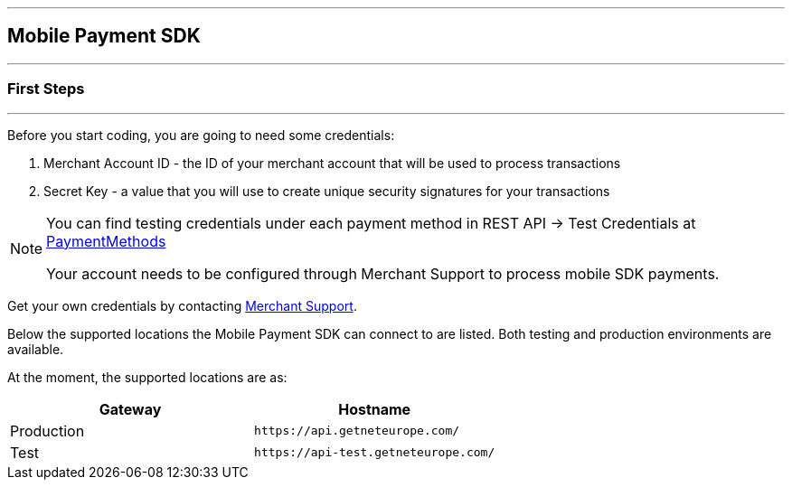 [#MobilePaymentSDK_IntegrationGuides]
---
== Mobile Payment SDK
---
[#MobilePaymentSDK_FirstSteps]
=== First Steps
---
Before you start coding, you are going to need some credentials:

. Merchant Account ID - the ID of your merchant account that will be
used to process transactions
. Secret Key - a value that you will use to create unique security
signatures for your transactions

//-

[NOTE]
====
You can find testing credentials under each payment method in REST API -> Test Credentials at <<PaymentMethods, PaymentMethods>>

Your account needs to be configured through Merchant Support to process mobile SDK payments.
====

Get your own credentials by contacting <<ContactUs, Merchant Support>>.

Below the supported locations the Mobile Payment SDK can connect to are listed. Both testing and production environments are available.

At the moment, the supported locations are as:

|===
| Gateway  | Hostname

| Production   | ``\https://api.getneteurope.com/``               
| Test         | ``\https://api-test.getneteurope.com/`` 
|
|===